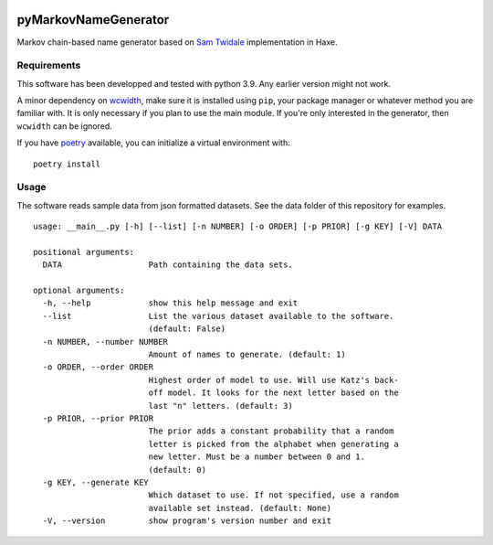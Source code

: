 .. image:: https://ko-fi.com/img/githubbutton_sm.svg
   :target: https://ko-fi.com/S6S36HZ6I

.. image:: https://github.com/bicobus/pyMarkovNameGenerator/actions/workflows/tests.yml/badge.svg
   :target: https://github.com/bicobus/pyMarkovNameGenerator/actions/workflows/tests.yml

=======================
 pyMarkovNameGenerator
=======================

Markov chain-based name generator based on `Sam Twidale`_ implementation in
Haxe.

Requirements
============
This software has been developped and tested with python 3.9. Any earlier
version might not work.

A minor dependency on wcwidth_, make sure it is installed using ``pip``, your
package manager or whatever method you are familiar with. It is only necessary
if you plan to use the main module. If you're only interested in the generator,
then ``wcwidth`` can be ignored.

If you have poetry_ available, you can initialize a virtual environment with::

    poetry install

Usage
=====

The software reads sample data from json formatted datasets. See the data folder
of this repository for examples.

::

   usage: __main__.py [-h] [--list] [-n NUMBER] [-o ORDER] [-p PRIOR] [-g KEY] [-V] DATA

   positional arguments:
     DATA                  Path containing the data sets.

   optional arguments:
     -h, --help            show this help message and exit
     --list                List the various dataset available to the software.
                           (default: False)
     -n NUMBER, --number NUMBER
                           Amount of names to generate. (default: 1)
     -o ORDER, --order ORDER
                           Highest order of model to use. Will use Katz's back-
                           off model. It looks for the next letter based on the
                           last "n" letters. (default: 3)
     -p PRIOR, --prior PRIOR
                           The prior adds a constant probability that a random
                           letter is picked from the alphabet when generating a
                           new letter. Must be a number between 0 and 1.
                           (default: 0)
     -g KEY, --generate KEY
                           Which dataset to use. If not specified, use a random
                           available set instead. (default: None)
     -V, --version         show program's version number and exit



.. _Sam Twidale: https://github.com/Tw1ddle/MarkovNameGenerator
.. _wcwidth: https://github.com/jquast/wcwidth/
.. _poetry: https://python-poetry.org/
